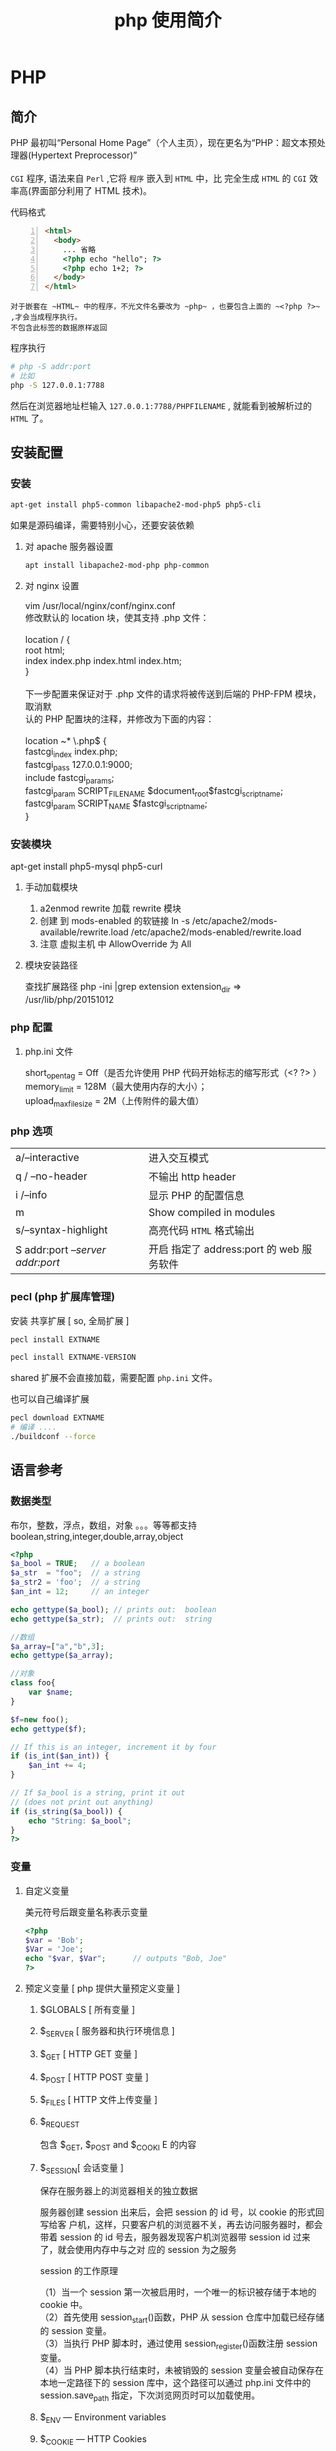#+TITLE: php 使用简介
#+DESCRIPTION: 关于 php 的文档啦
#+TAGS: php
#+CATEGORIES: 语言使用

* PHP 
** 简介  
   #+begin_verse
   PHP 最初叫“Personal Home Page”（个人主页），现在更名为“PHP：超文本预处
   理器(Hypertext Preprocessor)”

   ~CGI~ 程序, 语法来自 ~Perl~ ,它将 ~程序~ 嵌入到 ~HTML~ 中，比 完全生成 ~HTML~ 的 ~CGI~ 效率高(界面部分利用了 HTML 技术)。
   #+end_verse
#+HTML: <!-- more -->

   代码格式 
   #+begin_src html -n
     <html>
       <body>
         ... 省略
         <?php echo "hello"; ?>
         <?php echo 1+2; ?>
       </body>
     </html>
   #+end_src
  : 对于嵌套在 ~HTML~ 中的程序，不光文件名要改为 ~php~ ，也要包含上面的 ~<?php ?>~ ,才会当成程序执行。
  : 不包含此标签的数据原样返回
  
  程序执行
  #+begin_src sh
    # php -S addr:port
    # 比如 
    php -S 127.0.0.1:7788 
  #+end_src
  然后在浏览器地址栏输入 ~127.0.0.1:7788/PHPFILENAME~ , 就能看到被解析过的 ~HTML~ 了。
  
** 安装配置
*** 安装
    #+begin_src sh
      apt-get install php5-common libapache2-mod-php5 php5-cli
    #+end_src
   
    如果是源码编译，需要特别小心，还要安装依赖 
**** 对 apache 服务器设置
     #+begin_src sh 
       apt install libapache2-mod-php php-common
     #+end_src
     
**** 对 nginx 设置
     #+begin_verse
     vim /usr/local/nginx/conf/nginx.conf
     修改默认的 location 块，使其支持 .php 文件：

     location / {
     root   html;
     index  index.php index.html index.htm;
     }
     
     下一步配置来保证对于 .php 文件的请求将被传送到后端的 PHP-FPM 模块， 取消默
     认的 PHP 配置块的注释，并修改为下面的内容：

     location ~* \.php$ {
     fastcgi_index   index.php;
     fastcgi_pass    127.0.0.1:9000;
     include         fastcgi_params;
     fastcgi_param   SCRIPT_FILENAME    $document_root$fastcgi_script_name;
     fastcgi_param   SCRIPT_NAME        $fastcgi_script_name;
     }
     #+end_verse
*** 安装模块
    apt-get install php5-mysql php5-curl
**** 手动加载模块 
     1. a2enmod rewrite 加载 rewrite 模块
     2. 创建 到 mods-enabled 的软链接 ln -s /etc/apache2/mods-available/rewrite.load /etc/apache2/mods-enabled/rewrite.load
     3. 注意 虚拟主机 中 AllowOverride 为 All
**** 模块安装路径
     查找扩展路径 php -ini |grep extension
     extension_dir => /usr/lib/php/20151012
*** php 配置  
**** php.ini 文件
     #+begin_verse
     short_open_tag = Off（是否允许使用 PHP 代码开始标志的缩写形式（<? ?> ）
     memory_limit = 128M（最大使用内存的大小）；
     upload_max_filesize = 2M（上传附件的最大值）
     #+end_verse
     
*** php 选项
    | a/--interactive                   | 进入交互模式                                                  |
    | q / --no-header                   | 不输出 http header                                            |
    | i /--info                         | 显示 PHP 的配置信息                                           |
    | m                                 | Show compiled in modules                                      |
    | s/--syntax-highlight              | 高亮代码 ~HTML~ 格式输出
    | S addr:port  /--server addr:port/ | 开启 指定了 address:port 的 web 服务软件

*** pecl (php 扩展库管理)
    安装 共享扩展 [ so, 全局扩展 ]
    #+begin_src sh
      pecl install EXTNAME
    #+end_src
    #+begin_src sh
      pecl install EXTNAME-VERSION
    #+end_src
    shared 扩展不会直接加载，需要配置 ~php.ini~  文件。
    
也可以自己编译扩展
    #+begin_src sh
      pecl download EXTNAME
      # 编译 ....
      ./buildconf --force 
    #+end_src
** 语言参考
*** 数据类型 
    布尔，整数，浮点，数组，对象 。。。等等都支持
    boolean,string,integer,double,array,object
    #+begin_src php
      <?php
      $a_bool = TRUE;   // a boolean
      $a_str  = "foo";  // a string
      $a_str2 = 'foo';  // a string
      $an_int = 12;     // an integer

      echo gettype($a_bool); // prints out:  boolean
      echo gettype($a_str);  // prints out:  string

      //数组
      $a_array=["a","b",3];
      echo gettype($a_array);

      //对象 
      class foo{
          var $name;
      }

      $f=new foo();
      echo gettype($f);

      // If this is an integer, increment it by four
      if (is_int($an_int)) {
          $an_int += 4;
      }

      // If $a_bool is a string, print it out
      // (does not print out anything)
      if (is_string($a_bool)) {
          echo "String: $a_bool";
      }
      ?>
    #+end_src
*** 变量
**** 自定义变量 
     美元符号后跟变量名称表示变量
     #+begin_src php
       <?php
       $var = 'Bob';
       $Var = 'Joe';
       echo "$var, $Var";      // outputs "Bob, Joe"
       ?>
     #+end_src
**** 预定义变量 [ php 提供大量预定义变量 ]
***** $GLOBALS [ 所有变量 ]
***** $_SERVER [ 服务器和执行环境信息 ]
***** $_GET [ HTTP GET 变量 ]
***** $_POST [ HTTP POST 变量 ]
***** $_FILES  [ HTTP 文件上传变量 ]
***** $_REQUEST
      包含  $_GET, $_POST and $_COOKI E 的内容
***** $_SESSION[ 会话变量 ]
      保存在服务器上的浏览器相关的独立数据
      
      服务器创建 session 出来后，会把 session 的 id 号，以 cookie 的形式回写给客
      户机，这样，只要客户机的浏览器不关，再去访问服务器时，都会带着 session 的
      id 号去，服务器发现客户机浏览器带 session id 过来了，就会使用内存中与之对
      应的 session 为之服务
      
      session 的工作原理
      #+begin_verse
      （1）当一个 session 第一次被启用时，一个唯一的标识被存储于本地的 cookie 中。
      （2）首先使用 session_start()函数，PHP 从 session 仓库中加载已经存储的 session 变量。
      （3）当执行 PHP 脚本时，通过使用 session_register()函数注册 session 变量。
      （4）当 PHP 脚本执行结束时，未被销毁的 session 变量会被自动保存在本地一定路径下的 session 库中，这个路径可以通过 php.ini 文件中的 session.save_path 指定，下次浏览网页时可以加载使用。
      #+end_verse
      
***** $_ENV — Environment variables
***** $_COOKIE — HTTP Cookies
      服务器储存在用户本地终端上的数据
***** $http_response_header — HTTP response headers
      发起 HTTP 请求获取的 header 
      #+begin_src php
        file_get_contents("http://example.com");
        print_r($http_response_header);
      #+end_src

      同 get_headers 用法一样 
      
      #+begin_src php
        $v=get_headers("http://example.com");
        print_r($v);
      #+end_src

***** $argc — The number of arguments passed to script
      命令行执行才有
***** $argv — Array of arguments passed to script
      命令行执行才有
*** 常量 (不变的数据)
    通常大写，且不含 ~$~ 符号
    
    定义常量字段 
    #+begin_src php
      define("PII",3.133);
      echo PII;
    #+end_src

    #+begin_src php
      const PI=3.1314;
    #+end_src
    
    #+begin_src php
      class Maths{
          const PI=3.14;
      }

      echo Maths::PI;
    #+end_src
**** 预定义常量
     __FILE__  当前的文件名  在哪个文件中使用，就代表哪个文件名称  
     __LINE__  当前的行数  在代码的哪行使用，就代表哪行的行号  
     __FUNCTION__  当前的函数名  在哪个函数中使用，就代表哪个函数名  
     __CLASS__  当前的类名  在哪个类中使用，就代表哪个类的类名  
     __METHOD__  当前对象的方法名  在对象中的哪个方法中使用，就代表这个方法名  
     PHP_OS  UNIX 或 WINNT 等  执行 PHP 解析的操作系统名称  
     PHP_VERSION  5.2.6 等  当前 PHP 服务器的版本  
     TRUE  TRUE  代表布尔值，真  
     FALSE  FALSE  代表布尔值，假  
     NULL  NULL  代表空值  
     DIRECTORY_SEPARATOR  \或/  根据操作系统决定目录的分隔符  
     PATH_SEPARATOR  ；或：  根据操作系统决定环境变量的目录列表分隔符  
     E_ERROR  1  错误，导致 PHP 脚本运行终止  
     E_WARNING  2  警告，不会导致 PHP 脚本运行终止  
     E_PARSE  4  解析错误，由程序解析器报告  
     E_NOTICE  8  关键的错误，例如变量末初始化  
     M_PI  3.1415926535898  Π  
     PHP_EOL 回车断行符
*** 操作符
   算术，逻辑，位 
   
   加减乘除余数平方
   #+begin_verse
   + - * /  % **
   #+end_verse
   
   错误控制 ,在表达式前面加 ~@~ 就不报错了。
   
   类型操作 是否类的实例
#+begin_src php
  class MyClass
  {
  }
  $a = new MyClass;
  var_dump($a instanceof MyClass);
#+end_src

数组操作
| $a + $b   | 合并,键名去重,保留前一个 |
| $a == $b  | 判等,键值对一样          |
| $a === $b | 判等,连顺序也一样        |
| $a != $b  | 判不等                   |
| $a <> $b  | 判不等                   |
| $a !== $b | 完全不等                 |
*** 控制结构
**** 分支 
**** 循环
**** 加载 (参数是路径)
***** require_once : 
      #+begin_src php
        // A.php
        <?php namespace A_NAMESPACE;

        function foo()
        {
            // What foo does...
        }
        ?>

        // B.php

        <?php
        require_once( 'A.php' );
        use \A_NAMESPACE as common;

        common\foo(); // Does that foo thing...

        foo();  // Fatal Error...
        ?>
      #+end_src

      include_once:
      #+begin_src php
        <?php
        include_once "a.php"; // this will include a.php
        include_once "A.php"; // this will include a.php again! (PHP 4 only)
        ?>
      #+end_src
***** 自动加载
      找不到的定义会调用此文件 
    : 现在不推介用__autoload()了。
      #+begin_src php
        // autoload.php
        function __autoload($classname) {
            if ($classname === 'xxx.php'){
                $filename = "./". $classname .".php";
                include_once($filename);
            } else if ($classname === 'yyy.php'){
                $filename = "./other_library/". $classname .".php";
                include_once($filename);
            } else if ($classname === 'zzz.php'){
                $filename = "./my_library/". $classname .".php";
                include_once($filename);
            }
            // blah
        }
      #+end_src
*** 函数
    匿名函数: 只用一次的函数，命名浪费了名字空间
    
*** 类和对象
    #+begin_verse
    对象的内容包含它所拥有的 数据和行为。
    有些数据和行为，别人不知道，就是对象把可见性隐藏掉了。
    对象的这些属性通过类，这个模板实现，便于重用和扩展。
    复制对象 ，则需要实现 __clone() 方法,调用是 $o2= clone $o1;
     注意，有些对象 clone 时要初始化一些值,在__clone 中完备。
 
    #+end_verse
**** 属性
     属性重载
     __get()，__set()，__isset() 和 __unset()
     
     #+begin_src php
       function __get($property) {
           if ( isset($this->$property) ) 
               return $this->$property;
           else
               return NULL;
       }
     #+end_src

     禁止动态创建类属性，__set() ,定义的属性才能创建
     #+begin_src php
       public function __set($property, $value) {
           if ( isset($this->$property) )
               $this->$property = $value;
           else
               return NULL;
       }
     #+end_src

     当对象调用类中一个不存在或者没有权限访问的方法的时候，就会自动调用__call()方法
     和__call()对应的是__callStatic()方法，是位静态类的静态方法服务的。
 
**** 可见性 
**** 继承
**** 构造函数和析构函数
     #+begin_src php
       __construct ([ mixed $args [, $... ]] )
           __destruct ( void )
     #+end_src
     
**** 静态关键词
     #+begin_verse
     类内部 self::$property
     继承 parent::$property
     类外部 CLASSNAME::$property
     外部方法 CLASSNAME::method()
     #+end_verse

**** 抽象类 
     #+begin_verse
     抽象类 abstract class C{ abstract public function write();}
     抽象类中至少有一个抽象方法。
     继承至抽象类的子类必须实现父类的抽象方法。
     #+end_verse
**** 接口对象
     继承接口  implements
     #+begin_src php
       class TuanHezi extends Hezi implements Tuan{
       }
     #+end_src
**** final (终结)
     终止类的继承性 final class CN{}

**** Traits
**** 重载
     动态 创建属性和方法
     #+begin_verse
     注意：
     PHP 对重载的解释与大多数面向对象的语言不同。传统上，重载提供了具有相同名称但不同数量和类型的参数的多个方法的能力。
     #+end_verse
     
     构造函数重载
     #+begin_src php -n
       <?php //函数重载
       class A
       {
           function __call ($name, $args )
           {
               if($name=='f')
               {
                   $i=count($args);
                   if (method_exists($this,$f='f'.$i)) { //检查类中是否存在该函数，this 指调用该函数的对象
                       call_user_func_array(array($this,$f),$args); //调用函数，array($this,$f)为要调用的函数名，$args 为参数数组
                   }
               }
           }
           function f1($a1)
           {
               echo "1 个参数".$a1."<br/>";
           }
           function f2($a1,$a2)
           {
               echo "2 个参数".$a1.",".$a2."<br/>";
           }
           function f3($a1,$a2,$a3)
           {
               echo "3 个参数".$a1.",".$a2.",".$a3."<br/>";
           }
       }
       $a = new A;
       $a->f('a');
       $a->f('a','b');
       $a->f('a','b','c');
       ?>

     #+end_src
**** 对象序列化
     serialize() 返回一个字符串化的对象 
     unserialize()  从字符串中重塑对象。

*** 命名空间
    #+begin_verse
    封装项目的方式,跟文件的目录组织差不多
    php 中，命名空间解决两个问题，一个是整体用命名空间，另一个是局部用别名
    不区分大小写  
    使用命名空间 不能解决加载的问题，用自动加载
     所有非 PHP 代码包括空白符都不能出现在命名空间的声明之前：
    : 命名空间也有相对命名空间和绝对命名空间， ~\~ 开头的是全局命名空间
    全局的 ~不用 use~ 关键字,非全局，要用 ~use  Namespace\ClassName;~ 引进来
    #+end_verse
    
    #+begin_src php
      <?php
      namespace my\name; // see "Defining Namespaces" section

      class MyClass {}
      function myfunction() {}
      const MYCONST = 1;

      $a = new MyClass;
      $c = new \my\name\MyClass; // see "Global Space" section

      $a = strlen('hi'); // see "Using namespaces: fallback to global
      // function/constant" section

      $d = namespace\MYCONST; // see "namespace operator and __NAMESPACE__
      // constant" section
      $d = __NAMESPACE__ . '\MYCONST';
      echo constant($d); // see "Namespaces and dynamic language features" section
      ?>
    #+end_src
    
    #+begin_src php
      <?php
      use func Namespace\functionName;
      functionName();

      use constant Namespace\CONST_NAME;
      echo CONST_NAME;
#+end_src
*** 错误
**** 使用 PHP 处理错误 
     #+begin_verse
    全局配置错误报告, ~php.ini~ 
    error_reporting
    最高级    E_ALL
    低等级    E_ALL & ~E_NOTICE & ~E_STRICT & ~E_DEPRECATED
     #+end_verse
     
     执行环境中,局部配置 
     #+begin_src php
       ini_set("display_errors","On");
       error_reporting(E_ALL); //-1 是关闭
     #+end_src

**** 自定义错误处理程序
     #+begin_src php
       try
       {
           // Code that may throw an Exception or Error.
       }
       catch (Throwable $t)
       {
           // Executed only in PHP 7, will not match in PHP 5
       }
       catch (Exception $e)
       {
           // Executed only in PHP 5, will not be reached in PHP 7
       }

     #+end_src
*** 异常
*** 生成器

